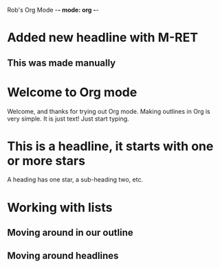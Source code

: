 Rob's Org Mode -*- mode: org -*-
#+STARTUP: showall

* Added new headline with M-RET
** This was made manually
* Welcome to Org mode
  Welcome, and thanks for trying out Org mode. Making outlines in
  Org is very simple. It is just text! Just start typing.
* This is a headline, it starts with one or more stars
  A heading has one star, a sub-heading two, etc.
* Working with lists
** Moving around in our outline
** Moving around headlines

